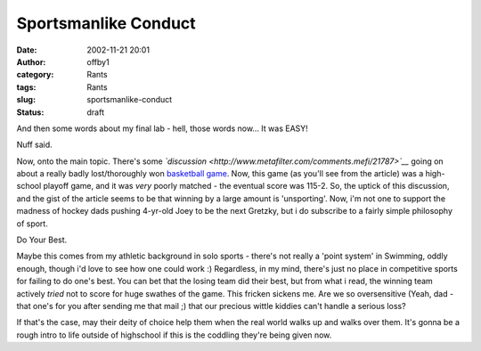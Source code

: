 Sportsmanlike Conduct
#####################
:date: 2002-11-21 20:01
:author: offby1
:category: Rants
:tags: Rants
:slug: sportsmanlike-conduct
:status: draft

And then some words about my final lab - hell, those words now... It was
EASY!

Nuff said.

Now, onto the main topic. There's some
*`discussion <http://www.metafilter.com/comments.mefi/21787>`__* going
on about a really badly lost/thoroughly won `basketball
game <http://espn.go.com/moresports/news/2002/1121/1464158.html>`__.
Now, this game (as you'll see from the article) was a high-school
playoff game, and it was *very* poorly matched - the eventual score was
115-2. So, the uptick of this discussion, and the gist of the article
seems to be that winning by a large amount is 'unsporting'. Now, i'm not
one to support the madness of hockey dads pushing 4-yr-old Joey to be
the next Gretzky, but i do subscribe to a fairly simple philosophy of
sport.

Do Your Best.

Maybe this comes from my athletic background in solo sports - there's
not really a 'point system' in Swimming, oddly enough, though i'd love
to see how one could work :) Regardless, in my mind, there's just no
place in competitive sports for failing to do one's best. You can bet
that the losing team did their best, but from what i read, the winning
team actively *tried* not to score for huge swathes of the game. This
fricken sickens me. Are we so oversensitive (Yeah, dad - that one's for
you after sending me that mail ;) that our precious wittle kiddies can't
handle a serious loss?

If that's the case, may their deity of choice help them when the real
world walks up and walks over them. It's gonna be a rough intro to life
outside of highschool if this is the coddling they're being given now.
